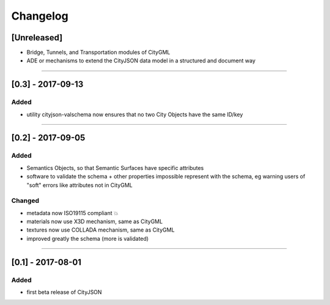 =========
Changelog
=========

.. http://keepachangelog.com/en/1.0.0/

[Unreleased]
------------
- Bridge, Tunnels, and Transportation modules of CityGML
- ADE or mechanisms to extend the CityJSON data model in a structured and document way

----

[0.3] - 2017-09-13
------------------

Added
*****
- utility cityjson-valschema now ensures that no two City Objects have the same ID/key

----

[0.2] - 2017-09-05
------------------

Added
*****
- Semantics Objects, so that Semantic Surfaces have specific attributes 
- software to validate the schema + other properties impossible represent with the schema, eg warning users of "soft" errors like attributes not in CityGML

Changed
*******
- metadata now ISO19115 compliant 💥
- materials now use X3D mechanism, same as CityGML
- textures now use COLLADA mechanism, same as CityGML
- improved greatly the schema (more is validated) 

----

[0.1] - 2017-08-01 
------------------
Added
*****
- first beta release of CityJSON


